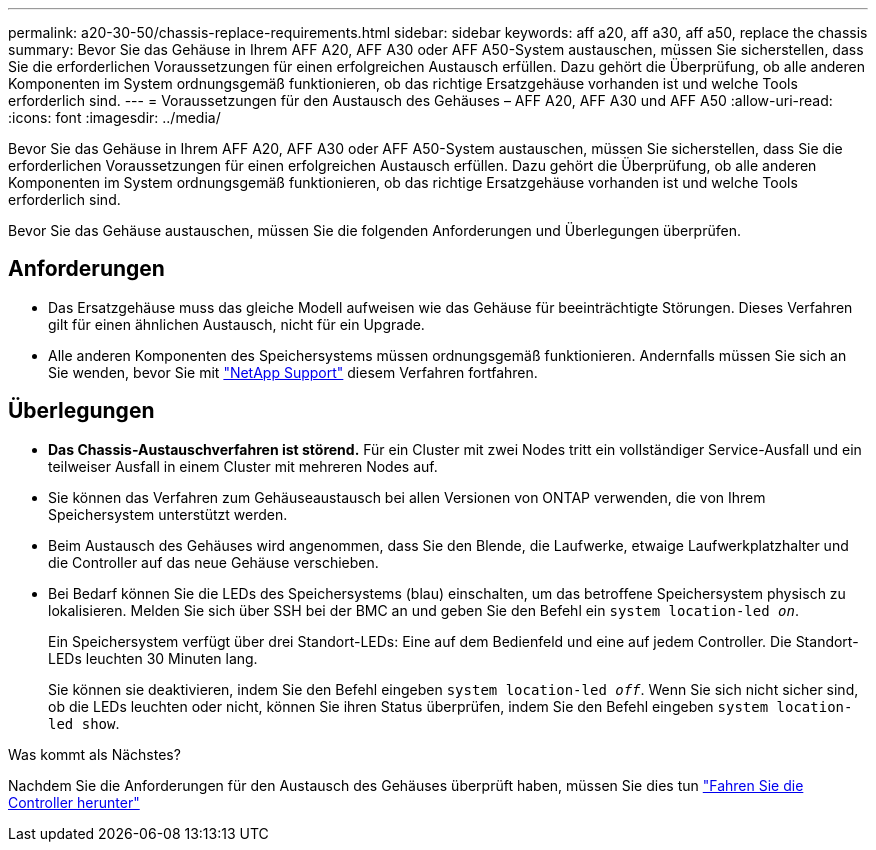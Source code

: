 ---
permalink: a20-30-50/chassis-replace-requirements.html 
sidebar: sidebar 
keywords: aff a20, aff a30, aff a50, replace the chassis 
summary: Bevor Sie das Gehäuse in Ihrem AFF A20, AFF A30 oder AFF A50-System austauschen, müssen Sie sicherstellen, dass Sie die erforderlichen Voraussetzungen für einen erfolgreichen Austausch erfüllen. Dazu gehört die Überprüfung, ob alle anderen Komponenten im System ordnungsgemäß funktionieren, ob das richtige Ersatzgehäuse vorhanden ist und welche Tools erforderlich sind. 
---
= Voraussetzungen für den Austausch des Gehäuses – AFF A20, AFF A30 und AFF A50
:allow-uri-read: 
:icons: font
:imagesdir: ../media/


[role="lead"]
Bevor Sie das Gehäuse in Ihrem AFF A20, AFF A30 oder AFF A50-System austauschen, müssen Sie sicherstellen, dass Sie die erforderlichen Voraussetzungen für einen erfolgreichen Austausch erfüllen. Dazu gehört die Überprüfung, ob alle anderen Komponenten im System ordnungsgemäß funktionieren, ob das richtige Ersatzgehäuse vorhanden ist und welche Tools erforderlich sind.

Bevor Sie das Gehäuse austauschen, müssen Sie die folgenden Anforderungen und Überlegungen überprüfen.



== Anforderungen

* Das Ersatzgehäuse muss das gleiche Modell aufweisen wie das Gehäuse für beeinträchtigte Störungen. Dieses Verfahren gilt für einen ähnlichen Austausch, nicht für ein Upgrade.
* Alle anderen Komponenten des Speichersystems müssen ordnungsgemäß funktionieren. Andernfalls müssen Sie sich an Sie wenden, bevor Sie mit https://mysupport.netapp.com/site/global/dashboard["NetApp Support"] diesem Verfahren fortfahren.




== Überlegungen

* *Das Chassis-Austauschverfahren ist störend.* Für ein Cluster mit zwei Nodes tritt ein vollständiger Service-Ausfall und ein teilweiser Ausfall in einem Cluster mit mehreren Nodes auf.
* Sie können das Verfahren zum Gehäuseaustausch bei allen Versionen von ONTAP verwenden, die von Ihrem Speichersystem unterstützt werden.
* Beim Austausch des Gehäuses wird angenommen, dass Sie den Blende, die Laufwerke, etwaige Laufwerkplatzhalter und die Controller auf das neue Gehäuse verschieben.
* Bei Bedarf können Sie die LEDs des Speichersystems (blau) einschalten, um das betroffene Speichersystem physisch zu lokalisieren. Melden Sie sich über SSH bei der BMC an und geben Sie den Befehl ein `system location-led _on_`.
+
Ein Speichersystem verfügt über drei Standort-LEDs: Eine auf dem Bedienfeld und eine auf jedem Controller. Die Standort-LEDs leuchten 30 Minuten lang.

+
Sie können sie deaktivieren, indem Sie den Befehl eingeben `system location-led _off_`. Wenn Sie sich nicht sicher sind, ob die LEDs leuchten oder nicht, können Sie ihren Status überprüfen, indem Sie den Befehl eingeben `system location-led show`.



.Was kommt als Nächstes?
Nachdem Sie die Anforderungen für den Austausch des Gehäuses überprüft haben, müssen Sie dies tun link:chassis-replace-shutdown.html["Fahren Sie die Controller herunter"]
